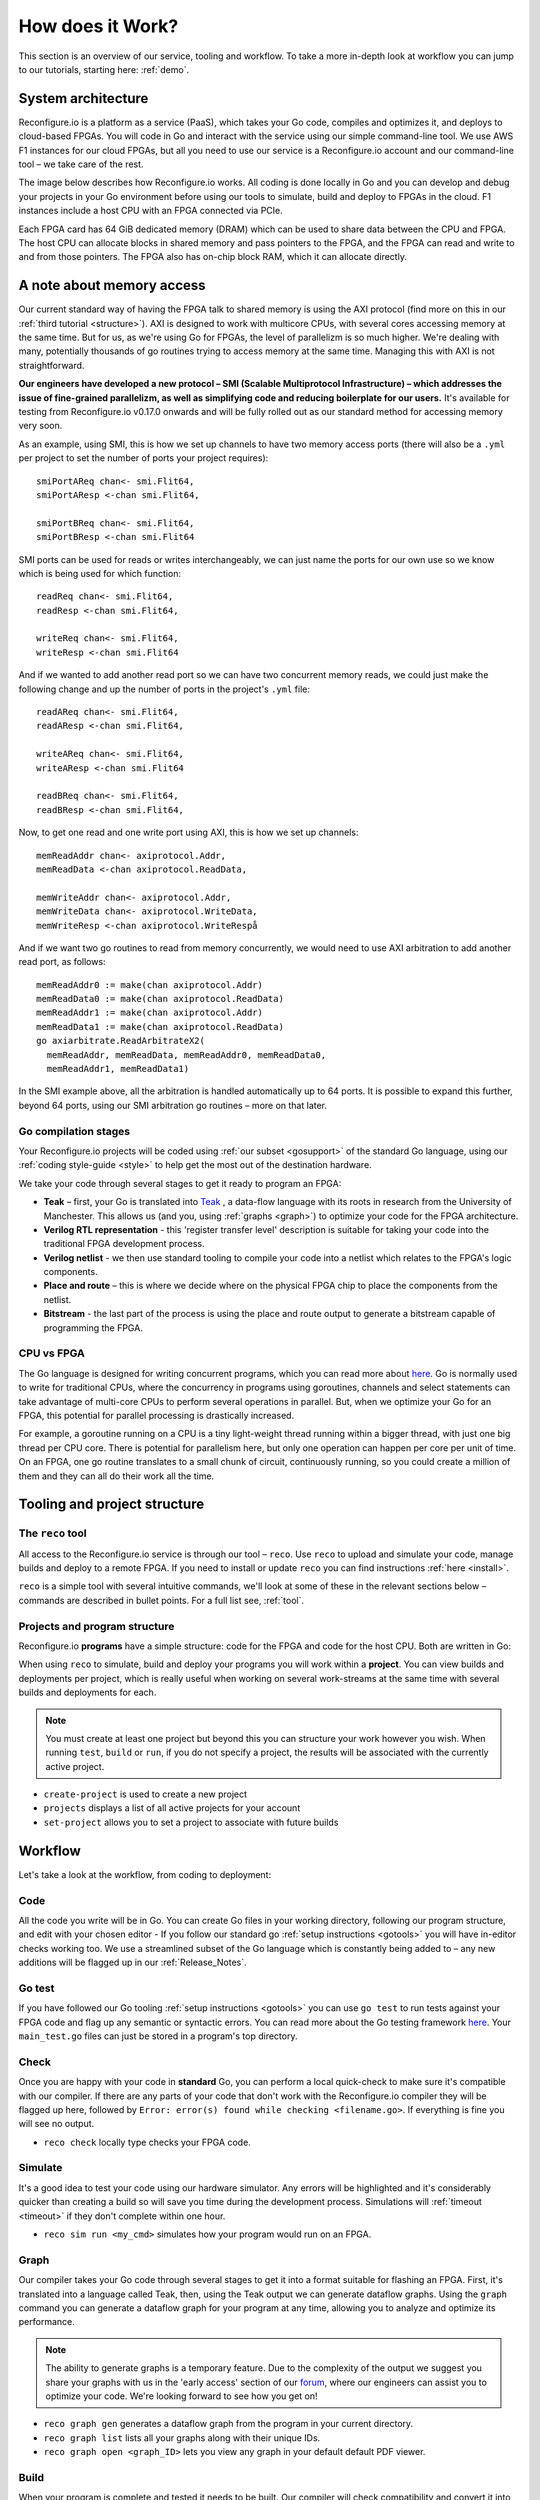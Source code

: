 .. _overview:

How does it Work?
=============================
This section is an overview of our service, tooling and workflow. To take a more in-depth look at workflow you can jump to our tutorials, starting here: :ref:`demo`.

System architecture
--------------------
Reconfigure.io is a platform as a service (PaaS), which takes your Go code, compiles and optimizes it, and deploys to cloud-based FPGAs. You will code in Go and interact with the service using our simple command-line tool. We use AWS F1 instances for our cloud FPGAs, but all you need to use our service is a Reconfigure.io account and our command-line tool – we take care of the rest.

The image below describes how Reconfigure.io works. All coding is done locally in Go and you can develop and debug your projects in your Go environment before using our tools to simulate, build and deploy to FPGAs in the cloud. F1 instances include a host CPU with an FPGA connected via PCIe.

.. image:: ReconfigureArchAWS.png

Each FPGA card has 64 GiB dedicated memory (DRAM) which can be used to share data between the CPU and FPGA. The host CPU can allocate blocks in shared memory and pass pointers to the FPGA, and the FPGA can read and write to and from those pointers. The FPGA also has on-chip block RAM, which it can allocate directly.

.. image:: ReconfigureFPGAarchitecture.png

A note about memory access
----------------------------
Our current standard way of having the FPGA talk to shared memory is using the AXI protocol (find more on this in our :ref:`third tutorial <structure>`). AXI is designed to work with multicore CPUs, with several cores accessing memory at the same time. But for us, as we're using Go for FPGAs, the level of parallelizm is so much higher. We're dealing with many, potentially thousands of go routines trying to access memory at the same time. Managing this with AXI is not straightforward.

**Our engineers have developed a new protocol – SMI (Scalable Multiprotocol Infrastructure) – which addresses the issue of fine-grained parallelizm, as well as simplifying code and reducing boilerplate for our users.** It's available for testing from Reconfigure.io v0.17.0 onwards and will be fully rolled out as our standard method for accessing memory very soon.

As an example, using SMI, this is how we set up channels to have two memory access ports (there will also be a ``.yml`` per project to set the number of ports your project requires)::

  smiPortAReq chan<- smi.Flit64,
  smiPortAResp <-chan smi.Flit64,

  smiPortBReq chan<- smi.Flit64,
  smiPortBResp <-chan smi.Flit64

SMI ports can be used for reads or writes interchangeably, we can just name the ports for our own use so we know which is being used for which function::

  readReq chan<- smi.Flit64,
  readResp <-chan smi.Flit64,

  writeReq chan<- smi.Flit64,
  writeResp <-chan smi.Flit64

And if we wanted to add another read port so we can have two concurrent memory reads, we could just make the following change and up the number of ports in the project's ``.yml`` file::

  readAReq chan<- smi.Flit64,
  readAResp <-chan smi.Flit64,

  writeAReq chan<- smi.Flit64,
  writeAResp <-chan smi.Flit64

  readBReq chan<- smi.Flit64,
  readBResp <-chan smi.Flit64,

Now, to get one read and one write port using AXI, this is how we set up channels::

  memReadAddr chan<- axiprotocol.Addr,
  memReadData <-chan axiprotocol.ReadData,

  memWriteAddr chan<- axiprotocol.Addr,
  memWriteData chan<- axiprotocol.WriteData,
  memWriteResp <-chan axiprotocol.WriteRespå

And if we want two go routines to read from memory concurrently, we would need to use AXI arbitration to add another read port, as follows::

  memReadAddr0 := make(chan axiprotocol.Addr)
  memReadData0 := make(chan axiprotocol.ReadData)
  memReadAddr1 := make(chan axiprotocol.Addr)
  memReadData1 := make(chan axiprotocol.ReadData)
  go axiarbitrate.ReadArbitrateX2(
    memReadAddr, memReadData, memReadAddr0, memReadData0,
    memReadAddr1, memReadData1)

In the SMI example above, all the arbitration is handled automatically up to 64 ports. It is possible to expand this further, beyond 64 ports, using our SMI arbitration go routines – more on that later.

.. todo::
   Link to example using SMI and AXI version

Go compilation stages
^^^^^^^^^^^^^^^^^^^^^
Your Reconfigure.io projects will be coded using :ref:`our subset <gosupport>` of the standard Go language, using our :ref:`coding style-guide <style>` to help get the most out of the destination hardware.

We take your code through several stages to get it ready to program an FPGA:

* **Teak** – first, your Go is translated into `Teak <http://apt.cs.manchester.ac.uk/projects/teak/>`_ , a data-flow language with its roots in research from the University of Manchester. This allows us (and you, using :ref:`graphs <graph>`) to optimize your code for the FPGA architecture.
* **Verilog RTL representation** - this 'register transfer level' description is suitable for taking your code into the traditional FPGA development process.
* **Verilog netlist** - we then use standard tooling to compile your code into a netlist which relates to the FPGA's logic components.
* **Place and route** – this is where we decide where on the physical FPGA chip to place the components from the netlist.
* **Bitstream** - the last part of the process is using the place and route output to generate a bitstream capable of programming the FPGA.

CPU vs FPGA
^^^^^^^^^^^^
The Go language is designed for writing concurrent programs, which you can read more about `here <https://medium.com/the-recon/why-do-we-use-go-511b34c2aed>`_. Go is normally used to write for traditional CPUs, where the concurrency in programs using goroutines, channels and select statements can take advantage of multi-core CPUs to perform several operations in parallel. But, when we optimize your Go for an FPGA, this potential for parallel processing is drastically increased.

For example, a goroutine running on a CPU is a tiny light-weight thread running within a bigger thread, with just one big thread per CPU core. There is potential for parallelism here, but only one operation can happen per core per unit of time. On an FPGA, one go routine translates to a small chunk of circuit, continuously running, so you could create a million of them and they can all do their work all the time.

Tooling and project structure
------------------------------

The ``reco`` tool
^^^^^^^^^^^^^^
All access to the Reconfigure.io service is through our tool – ``reco``. Use ``reco`` to upload and simulate your code, manage builds and deploy to a remote FPGA. If you need to install or update ``reco`` you can find instructions :ref:`here <install>`.

``reco`` is a simple tool with several intuitive commands, we'll look at some of these in the relevant sections below – commands are described in bullet points. For a full list see, :ref:`tool`.

Projects and program structure
^^^^^^^^^^^^^^^^^^^^^^^^^^^^^^^
Reconfigure.io **programs** have a simple structure: code for the FPGA and code for the host CPU. Both are written in Go:

.. image::  ProgramStructure.png

When using ``reco`` to simulate, build and deploy your programs you will work within a **project**. You can view builds and deployments per project, which is really useful when working on several work-streams at the same time with several builds and deployments for each.

.. note::

    You must create at least one project but beyond this you can structure your work however you wish. When running ``test``, ``build`` or ``run``, if you do not specify a project, the results will be associated with the currently active project.

* ``create-project`` is used to create a new project
* ``projects`` displays a list of all active projects for your account
* ``set-project`` allows you to set a project to associate with future builds

.. image::  ProjectsStructure.png

Workflow
---------
Let's take a look at the workflow, from coding to deployment:

Code
^^^^^
All the code you write will be in Go. You can create Go files in your working directory, following our program structure, and edit with your chosen editor - If you follow our standard go :ref:`setup instructions <gotools>` you will have in-editor checks working too. We use a streamlined subset of the Go language which is constantly being added to – any new additions will be flagged up in our :ref:`Release_Notes`.

Go test
^^^^^^^
If you have followed our Go tooling :ref:`setup instructions <gotools>` you can use ``go test`` to run tests against your FPGA code and flag up any semantic or syntactic errors. You can read more about the Go testing framework `here <https://golang.org/doc/code.html#Testing>`_. Your ``main_test.go`` files can just be stored in a program's top directory.

Check
^^^^^
Once you are happy with your code in **standard** Go, you can perform a local quick-check to make sure it's compatible with our compiler. If there are any parts of your code that don't work with the Reconfigure.io compiler they will be flagged up here, followed by ``Error: error(s) found while checking <filename.go>``. If everything is fine you will see no output.

* ``reco check`` locally type checks your FPGA code.

Simulate
^^^^^^^^^
It's a good idea to test your code using our hardware simulator. Any errors will be highlighted and it's considerably quicker than creating a build so will save you time during the development process. Simulations will :ref:`timeout <timeout>` if they don't complete within one hour.

*  ``reco sim run <my_cmd>`` simulates how your program would run on an FPGA.

.. _graph:

Graph
^^^^^
Our compiler takes your Go code through several stages to get it into a format suitable for flashing an FPGA. First, it's translated into a language called Teak, then, using the Teak output we can generate dataflow graphs. Using the ``graph`` command you can generate a dataflow graph for your program at any time, allowing you to analyze and optimize its performance.

.. note::
    The ability to generate graphs is a temporary feature. Due to the complexity of the output we suggest you share your graphs with us in the 'early access' section of our `forum <https://community.reconfigure.io/c/early-access-feedback/optimization-support>`_, where our engineers can assist you to optimize your code. We're looking forward to see how you get on!

*  ``reco graph gen`` generates a dataflow graph from the program in your current directory.
*  ``reco graph list`` lists all your graphs along with their unique IDs.
*  ``reco graph open <graph_ID>`` lets you view any graph in your default default PDF viewer.

Build
^^^^^^^^
When your program is complete and tested it needs to be built. Our compiler will check compatibility and convert it into an image suitable for deploying to an FPGA. Builds will :ref:`timeout <timeout>` if they don't complete within 12 hours.

.. admonition:: Build Times

   Build times are currently in the region of 4 hours. This is longer than we would like and is partly due to underlying silicon vender tools, which we are currently working to address. Although the build time is relatively long, it is not something you will have to do very often during your program development - you will mostly use our hardware simulator, which takes minutes rather than hours.

*  ``reco build run`` uploads the code from your current directory to the Reconfigure.io service. Building will automatically start once the upload has completed. Your Go code will be compiled and optimized to run on an FPGA.
*  ``reco build list`` lists all builds for the current project along with their statuses. Each build is date-stamped and given a unique ID so you can always make sure you're using the correct build when working on large and complex projects.


Deploy
^^^^^^
Once your build is complete you can deploy the image to an F1 instance. This programs the FPGA with your compiled and optimized code and runs your chosen command on the host CPU.

*  ``reco deploy run <build_ID> <cmd>`` will deploy your build to the FPGA and run your chosen command on the host CPU.
* If your deployment is designed to run indefinitely, it is important to remember to stop it – live deployments are charged to your account (open-source users get 20 hours/month for free). Run ``reco deployment stop <deployment-ID>`` to stop a deployment. It is also good practice to include a timeout, just in case you forget to stop a deployment. To do this you can run ``reco deployment run <build-ID> timeout 30m <cmd>`` to ensure that the deployment runs for 30 minutes max. You can set whatever timeout you want, using hours ``1h``, minutes ``1m`` and seconds ``1s``.
